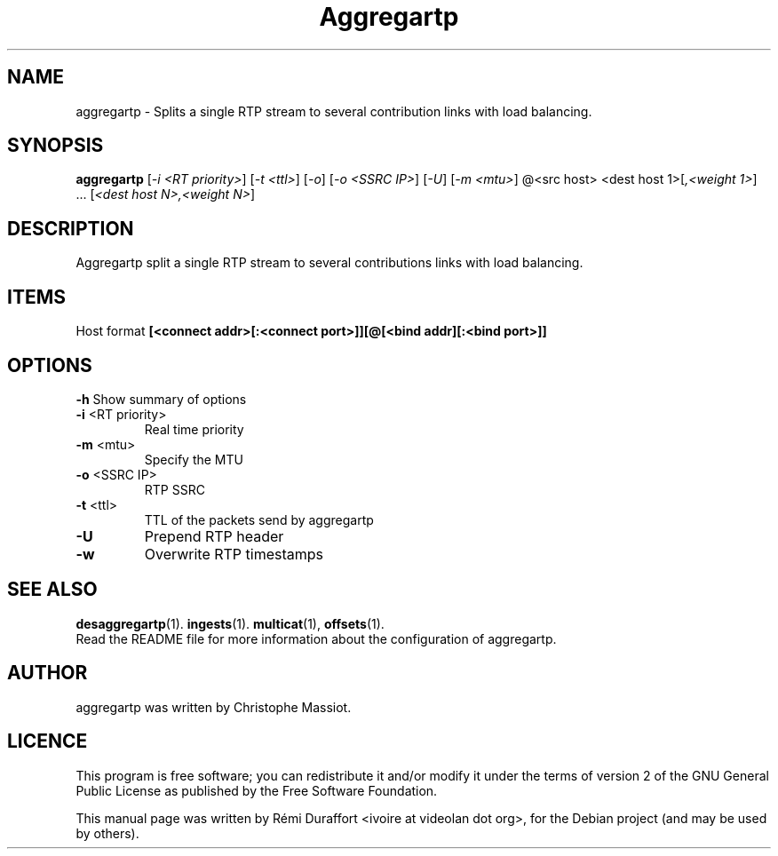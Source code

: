 .TH Aggregartp "1" "August 23, 2010" "Multicat 1.0"
.SH NAME
aggregartp \- Splits a single RTP stream to several contribution links with load balancing.
.SH SYNOPSIS
.B aggregartp
[\fI-i <RT priority>\fR] [\fI-t <ttl>\fR] [\fI-o\fR] [\fI-o <SSRC IP>\fR] [\fI-U\fR]
[\fI-m <mtu>\fR] @<src host> <dest host 1>[\fI,<weight 1>\fR] ... [\fI<dest host N>,<weight N>\fR]
.SH DESCRIPTION
Aggregartp split a single RTP stream to several contributions links with load balancing.
.SH ITEMS
Host format \fB[<connect addr>[:<connect port>]][@[<bind addr][:<bind port>]]\fR
.SH OPTIONS
.B \-h
Show summary of options
.TP
\fB\-i\fR <RT priority>
Real time priority
.TP
\fB\-m\fR <mtu>
Specify the MTU
.TP
\fB\-o\fR <SSRC IP>
RTP SSRC
.TP
\fB\-t\fR <ttl>
TTL of the packets send by aggregartp
.TP
.B \-U
Prepend RTP header
.TP
.B \-w
Overwrite RTP timestamps
.SH SEE ALSO
.BR desaggregartp (1).
.BR ingests (1).
.BR multicat (1),
.BR offsets (1).
.br
Read the README file for more information about the configuration of aggregartp.
.SH AUTHOR
aggregartp was written by Christophe Massiot.
.SH LICENCE
This program is free software; you can redistribute it and/or modify it under the terms of
version 2 of the GNU General Public License as published by the Free Software Foundation.
.PP
This manual page was written by Rémi Duraffort <ivoire at videolan dot org>,
for the Debian project (and may be used by others).
